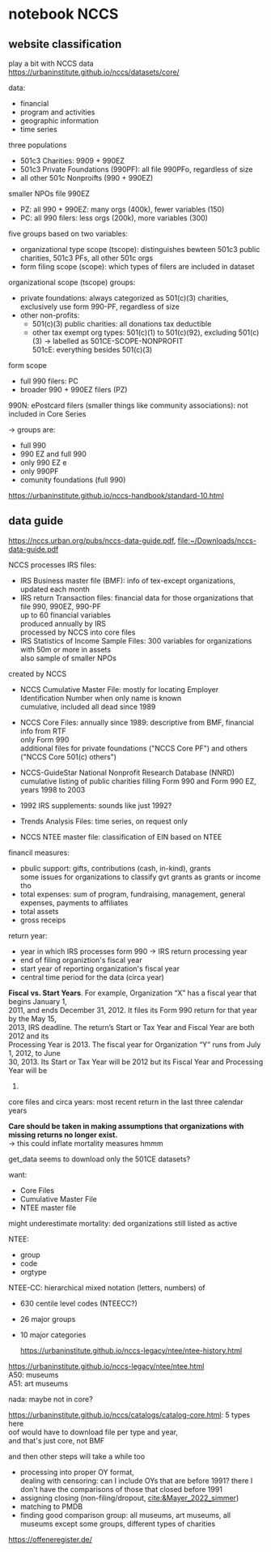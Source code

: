 #+PROPERTY: header-args:R :session *R:nccs*
#+PROPERTY: header-args:R+ :output-dir /home/johannes/Dropbox/phd/papers/closing/notes/nccs/
#+PROPERTY: header-args:R+ :tangle yes
#+PROPERTY: header-args:R+ :cache yes
#+PROPERTY: header-args:R+ :eval no-export


#+latex_class: notes2

# fucks all the maketitlestuff just to be sure
#+OPTIONS: num:nil
#+OPTIONS: toc:nil
#+OPTIONS: h:5
#+OPTIONS: ^:nil # don't use subscript for underscore
#+options: \n:t # preserver linebreaks


* notebook NCCS
:PROPERTIES:
:ID:       6833a270-f8e2-466c-99d8-8dcab82d458d
:END:

** website classification
play a bit with NCCS data
https://urbaninstitute.github.io/nccs/datasets/core/

data:
- financial
- program and activities
- geographic information
- time series

three populations
- 501c3 Charities: 9909 + 990EZ
- 501c3 Private Foundations (990PF): all file 990PFo, regardless of size
- all other 501c Nonproifts (990 + 990EZ)

smaller NPOs file 990EZ
- PZ: all 990 + 990EZ: many orgs (400k), fewer variables (150)
- PC: all 990 filers: less orgs (200k), more variables (300)

  
five groups based on two variables:
- organizational type scope (tscope): distinguishes bewteen 501c3 public charities, 501c3 PFs, all other 501c orgs
- form filing scope (scope): which types of filers are included in dataset

organizational scope (tscope) groups: 
- private foundations: always categorized as 501(c)(3) charities, exclusively use form 990-PF, regardless of size
- other non-profits:
  - 501(c)(3) public charities: all  donations tax deductible
  - other tax exempt org types: 501(c)(1) to 501(c)(92), excluding 501(c)(3) -> labelled as 501CE-SCOPE-NONPROFIT
    501cE: everything besides 501(c)(3)

form scope
- full 990 filers: PC
- broader 990 + 990EZ filers (PZ)
# -> all PC scope are in PZ scope, but there are 990EZ filers which are not in PC scope
# there's also PF scope in filenames?
[[file:./images/screenshot-19.png]]

990N: ePostcard filers (smaller things like community associations): not included in Core Series

-> groups are:
- full 990
- 990 EZ and full 990
- only 990 EZ e
- only 990PF
- comunity foundations (full 990)

https://urbaninstitute.github.io/nccs-handbook/standard-10.html  



** data guide
https://nccs.urban.org/pubs/nccs-data-guide.pdf, [[file:~/Downloads/nccs-data-guide.pdf]]

NCCS processes IRS files:
- IRS Business master file (BMF): info of tex-except organizations, updated each month
- IRS return Transaction files: financial data for those organizations that file 990, 990EZ, 990-PF
  up to 60 financial variables
  produced annually by IRS
  processed by NCCS into core files
- IRS Statistics of Income Sample Files: 300 variables for organizations with 50m or more in assets
  also sample of smaller NPOs

created by NCCS  
- NCCS Cumulative Master File: mostly for locating Employer Identification Number when only name is known
  cumulative, included all dead since 1989
- NCCS Core Files: annually since 1989: descriptive from BMF, financial info from RTF
  only Form 990
  additional files for private foundations ("NCCS Core PF") and others ("NCCS Core 501(c) others")
- NCCS-GuideStar National Nonprofit Research Database (NNRD)
  cumulative listing of public charities filling Form 990 and Form 990 EZ, years 1998 to 2003
  # -> can ignore
- 1992 IRS supplements: sounds like just 1992?
  # -> can ignore
- Trends Analysis Files: time series, on request only
  # -> can ignore
- NCCS NTEE master file: classification of EIN based on NTEE

financil measures:
- pbulic support: gifts, contributions (cash, in-kind), grants
  some issues for organizations to classify gvt grants as grants or income tho
- total expenses: sum of program, fundraising, management, general expenses, payments to affiliates
- total assets
- gross receips

return year:
- year in which IRS processes form 990 -> IRS return processing year
- end of filing organiztion's fiscal year
- start year of  reporting organization's fiscal year
- central time period for the data (circa year)

*Fiscal vs. Start Years*. For example, Organization “X” has a fiscal year that begins January 1, 
2011, and ends December 31, 2012. It files its Form 990 return for that year by the May 15, 
2013, IRS deadline. The return’s Start or Tax Year and Fiscal Year are both 2012 and its 
Processing Year is 2013. The fiscal year for Organization “Y” runs from July 1, 2012, to June 
30, 2013. Its Start or Tax Year will be 2012 but its Fiscal Year and Processing Year will be 
2013.

core files and circa years: most recent return in the last three calendar years

*Care should be taken in making assumptions that organizations with missing returns no longer exist.*
-> this could inflate mortality measures hmmm


get_data seems to download only the 501CE datasets?




want:
- Core Files
- Cumulative Master File
- NTEE master file

might underestimate mortality: ded organizations   still listed as active

NTEE:
- group
- code
- orgtype




NTEE-CC: hierarchical mixed notation (letters, numbers) of
- 630 centile level codes (NTEECC?)
- 26 major groups
- 10 major categories

  https://urbaninstitute.github.io/nccs-legacy/ntee/ntee-history.html

https://urbaninstitute.github.io/nccs-legacy/ntee/ntee.html
A50: museums
A51: art museums

nada: maybe not in core?




#+begin_src R :exports none :results none
install.packages("devtools")
library(devtools)
devtools::install_github("UrbanInstitute/nccsdata")
library(nccsdata)
library(purrr)
library(jtls)


dtx <- get_data(dsname = "core", time = "2010", ntee = "A", geo.city = "san francisco")

dt_a51 <- get_data(dsname = "bmf", time = "2010", ntee = "A51", geo.city = "san francisco")

c_typecbns <- list(
  list(orgtype = "501C3-CHARITIES", formtype = "PZ"),
  list(orgtype = "501CE-NONPROFIT", formtype = "PZ"),
  list(orgtype = "503C3-PRIVFOUND", formtype = "PF"))
  
library(RClickhouse)
  
con <- DBI::dbConnect(RClickhouse::clickhouse())
dbListTables(con)


lapply(c_typecbns, \(x) sprintf("org %s form %s", x$orgtype, x$formtype))

l_nccs <- lapply(c_typecbns, \(x)
                 get_data(dsname = "core",
                          scope.orgtype = x$orgtype,
                          scope.formtype = x$formtype, # should also make a separate call for PF
                          time = as.character(c(2005, 2013)),
                          ))
system2



## download: download.file is actually good

dt_nccs_urls <- data.table(
  orgtype = c("501C3-CHARITIES" ,  "501CE-NONPROFIT" , "501C3-PRIVFOUND"),
  scope = c("PZ"           ,  "PZ"         , "PF"),
  start_year = c(1989     ,  1989         , 1989),
  end_year = c(2019       ,  2019         , 2019)) %>%
  .[, .(year = start_year:end_year), .(orgtype, scope)] %>%
  .[!(orgtype == "501C3-PRIVFOUND" & year %in% c(1993, 2016, 2017, 2018))] # yeet some years w/o data



download_nccs <- function(orgtype, scope, year) {

  DIR_NCCS <- "/run/media/johannes/data/nccs"

  url <- sprintf("https://nccsdata.s3.us-east-1.amazonaws.com/legacy/core/CORE-%s-%s-%s.csv", year, orgtype, scope)

  ## target_file <- sprintf("CORE-%s-%s-PZ.csv", year, orgtype)

  target_file <- sprintf("%s/CORE-%s-%s-%s.csv", DIR_NCCS, year, orgtype, scope)

  ## cmd <- sprintf("cd %s && curl %s > %s", DIR_NCCS, url, target_file)

  l_files_already_there <- list.files(DIR_NCCS, full.names = T)

  ## print("target_file: %s ", target_file)
  print(target_file)
  

  if (target_file %!in% l_files_already_there) {
    download.file(url, destfile = target_file)
    Sys.sleep(20) 
    ## print(url)
  }

  

}

## lapply(split(dt_nccs_urls[1:2], 1:2), \(x) download_nccs(x$orgtype, x$scope, x$year))

lapply(split(dt_nccs_urls, 1:nrow(dt_nccs_urls)), \(x) download_nccs(x$orgtype, x$scope, x$year))




## apply(split(dt_nccs_urls, 
## dt2 <- get_data(dsname = "core",
##                 scope.orgtype = "CHARITIES",
##                 scope.formtype = "PZ", # should also make a separate call for PF
##                 time = as.character(2010:2012),
##                 ntee = "A51")



                
                                                   )

dt2[, .N, NTEECC][grepl("A", NTEECC)] %>% print(n=800)

dtx <- fread("/home/johannes/nccs.csv")

dtx[grepl("museum", NAME, ignore.case = T), .(NAME)]
## oof not even sure if any US PM is in there? 


dtx[, .SD, .SDcols = patterns("^ntee|Ntee|NTEE|NAME")]

dtx[NTEECC == "A51"]
#+end_src



https://urbaninstitute.github.io/nccs/catalogs/catalog-core.html: 5 types here
oof would have to download file per type and year,
and that's just core, not BMF

and then other steps will take a while too
- processing into proper OY format,
  dealing with censoring: can I include OYs that are before 1991? there I don't have the comparisons of those that closed before 1991
- assigning closing (non-filing/dropout, [[cite:&Mayer_2022_simmer]])
- matching to PMDB
- finding good comparison group: all museums, art museums, all museums except some groups, different types of charities
  
https://offeneregister.de/

